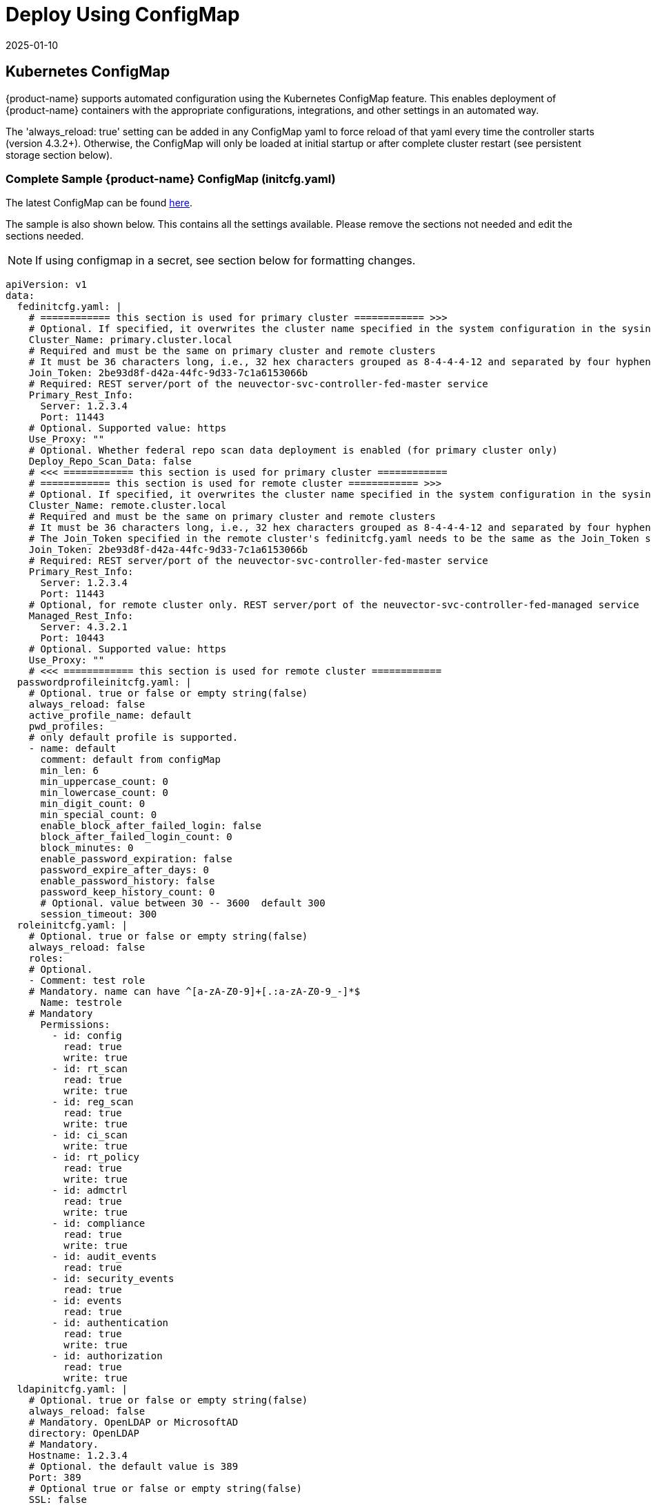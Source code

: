 = Deploy Using ConfigMap
:revdate: 2025-01-10
:page-revdate: {revdate}
:page-opendocs-origin: /02.deploying/01.production/01.configmap/01.configmap.md
:page-opendocs-slug: /deploying/production/configmap

== Kubernetes ConfigMap

{product-name} supports automated configuration using the Kubernetes ConfigMap feature. This enables deployment of {product-name} containers with the appropriate configurations, integrations, and other settings in an automated way.

The 'always_reload: true' setting can be added in any ConfigMap yaml to force reload of that yaml every time the controller starts (version 4.3.2+). Otherwise, the ConfigMap will only be loaded at initial startup or after complete cluster restart (see persistent storage section below).

=== Complete Sample {product-name} ConfigMap (initcfg.yaml)

The latest ConfigMap can be found https://raw.githubusercontent.com/neuvector/manifests/main/kubernetes/5.4.0/initcfg.yaml[here].

The sample is also shown below. This contains all the settings available. Please remove the sections not needed and edit the sections needed. 

[NOTE]
====
If using configmap in a secret, see section below for formatting changes.
====

[,yaml]
----
apiVersion: v1
data:
  fedinitcfg.yaml: |
    # ============ this section is used for primary cluster ============ >>>
    # Optional. If specified, it overwrites the cluster name specified in the system configuration in the sysinitcfg.yaml file
    Cluster_Name: primary.cluster.local
    # Required and must be the same on primary cluster and remote clusters
    # It must be 36 characters long, i.e., 32 hex characters grouped as 8-4-4-4-12 and separated by four hyphens
    Join_Token: 2be93d8f-d42a-44fc-9d33-7c1a6153066b
    # Required: REST server/port of the neuvector-svc-controller-fed-master service
    Primary_Rest_Info:
      Server: 1.2.3.4
      Port: 11443
    # Optional. Supported value: https
    Use_Proxy: ""
    # Optional. Whether federal repo scan data deployment is enabled (for primary cluster only)
    Deploy_Repo_Scan_Data: false
    # <<< ============ this section is used for primary cluster ============
    # ============ this section is used for remote cluster ============ >>>
    # Optional. If specified, it overwrites the cluster name specified in the system configuration in the sysinitcfg.yaml file
    Cluster_Name: remote.cluster.local
    # Required and must be the same on primary cluster and remote clusters
    # It must be 36 characters long, i.e., 32 hex characters grouped as 8-4-4-4-12 and separated by four hyphens
    # The Join_Token specified in the remote cluster's fedinitcfg.yaml needs to be the same as the Join_Token specified in the primary cluster's fedinitcfg.yaml otherwise the auto-joining request will be declined by the primary cluster
    Join_Token: 2be93d8f-d42a-44fc-9d33-7c1a6153066b
    # Required: REST server/port of the neuvector-svc-controller-fed-master service
    Primary_Rest_Info:
      Server: 1.2.3.4
      Port: 11443
    # Optional, for remote cluster only. REST server/port of the neuvector-svc-controller-fed-managed service
    Managed_Rest_Info:
      Server: 4.3.2.1
      Port: 10443
    # Optional. Supported value: https
    Use_Proxy: ""
    # <<< ============ this section is used for remote cluster ============
  passwordprofileinitcfg.yaml: |
    # Optional. true or false or empty string(false)
    always_reload: false
    active_profile_name: default
    pwd_profiles:
    # only default profile is supported.
    - name: default
      comment: default from configMap
      min_len: 6
      min_uppercase_count: 0
      min_lowercase_count: 0
      min_digit_count: 0
      min_special_count: 0
      enable_block_after_failed_login: false
      block_after_failed_login_count: 0
      block_minutes: 0
      enable_password_expiration: false
      password_expire_after_days: 0
      enable_password_history: false
      password_keep_history_count: 0
      # Optional. value between 30 -- 3600  default 300
      session_timeout: 300
  roleinitcfg.yaml: |
    # Optional. true or false or empty string(false)
    always_reload: false
    roles:
    # Optional.
    - Comment: test role
    # Mandatory. name can have ^[a-zA-Z0-9]+[.:a-zA-Z0-9_-]*$
      Name: testrole
    # Mandatory
      Permissions:
        - id: config
          read: true
          write: true
        - id: rt_scan
          read: true
          write: true
        - id: reg_scan
          read: true
          write: true
        - id: ci_scan
          write: true
        - id: rt_policy
          read: true
          write: true
        - id: admctrl
          read: true
          write: true
        - id: compliance
          read: true
          write: true
        - id: audit_events
          read: true
        - id: security_events
          read: true
        - id: events
          read: true
        - id: authentication
          read: true
          write: true
        - id: authorization
          read: true
          write: true
  ldapinitcfg.yaml: |
    # Optional. true or false or empty string(false)
    always_reload: false
    # Mandatory. OpenLDAP or MicrosoftAD
    directory: OpenLDAP
    # Mandatory.
    Hostname: 1.2.3.4
    # Optional. the default value is 389
    Port: 389
    # Optional true or false or empty string(false)
    SSL: false
    # Mandatory.
    base_dn: cn=admin,dc=example,dc=org
    # Optional.
    bind_dn: dc=example,dc=org
    # Optional.
    bind_password: password
    # Optional. empty string(memberUid for openldap or member for windows ad)
    group_member_attr: 
    # Optional. empty string(cn for openldap or sAMAccountName for windows ad)
    username_attr: 
    # Optional. true or false or empty string(false)
    Enable: false
    # Optional. admin or reader or empty string(none)
    Default_Role: admin
    group_mapped_roles:
      - group: admin1
        global_role: admin
      - group: reader1
        global_role: reader
      - group: cipos1
        global_role: ciops
      - group: admin2
        global_role: admin
      - group: reader2
        global_role: reader
      - group: ciops2
        global_role: ciops
      - group: ns
        global_role:
        role_domains:
          testrole:
            - ns2-ciops1
            - ns2-ciops2
          reader:
            - ns2-reader1
            - ns2-reader2
          admin:
            - ns2-admin1
            - ns2-admin2
      - group: custom
        global_role: testrole
        role_domains:
          ciops:
            - custom-ciops1
            - custom-ciops2
          reader:
            - custom-reader1
            - custom-reader2
          admin:
            - custom-admin1
            - custom-admin2
  oidcinitcfg.yaml: |
    # Optional. true or false or empty string(false)
    always_reload: false
    # Mandatory
    Issuer: https://...
    # Mandatory
    Client_ID: f53c56ec...
    # Mandatory
    Client_Secret: AyAixE3...
    # Optional. empty or string(group filter info)
    Group_Claim:  
    # Optional. empty string(openid,profile,email)
    Scopes:
      - openid
      - profile
      - email
    # Optional. true or false or empty string(false)
    Enable: false
    # Optional. admin or reader or empty string(none)
    Default_Role: admin
    group_mapped_roles:
      - group: admin1
        global_role: admin
      - group: reader1
        global_role: reader
      - group: cipos1
        global_role: ciops
      - group: admin2
        global_role: admin
      - group: reader2
        global_role: reader
      - group: ciops2
        global_role: ciops
      - group: ns
        global_role:
        role_domains:
          testrole:
            - ns2-ciops1
            - ns2-ciops2
          reader:
            - ns2-reader1
            - ns2-reader2
          admin:
            - ns2-admin1
            - ns2-admin2
      - group: custom
        global_role: testrole
        role_domains:
          ciops:
            - custom-ciops1
            - custom-ciops2
          reader:
            - custom-reader1
            - custom-reader2
          admin:
            - custom-admin1
            - custom-admin2
    group_claim: groups
  samlinitcfg.yaml: |
    # Optional. true or false or empty string(false)
    always_reload: false
    # Mandatory
    SSO_URL: https://...
    # Mandatory
    Issuer: https://...
    # Mandatory
    X509_Cert: |
      -----BEGIN CERTIFICATE-----
      MIIC8DCCAdigAwIBAgIQSMNDFv5HI7RPgF0uHW8YJDANBgkqhkiG9w0BAQsFADA0MTIwMAYDVQQD
      ...
      -----END CERTIFICATE-----
    x509_cert_extra:
      - |
        -----BEGIN CERTIFICATE-----
        MIIC8DCCAdigAwIBAgIQSMNDFv5HI7RPgF0uHW8YJDANBgkqhkiG9w0BAQsFADA0MTIwMAYDVQQD
        ...
        -----END CERTIFICATE-----
    # Optional. empty or string(group filter info)
    Group_Claim:  
    # Optional. true or false or empty string(false)
    Enable: false
    # Optional. admin or reader or empty string(none)
    Default_Role: admin
    group_mapped_roles:
      - group: admin1
        global_role: admin
      - group: reader1
        global_role: reader
      - group: cipos1
        global_role: ciops
      - group: admin2
        global_role: admin
      - group: reader2
        global_role: reader
      - group: ciops2
        global_role: ciops
      - group: ns
        global_role:
        role_domains:
          testrole:
            - ns2-ciops1
            - ns2-ciops2
          reader:
            - ns2-reader1
            - ns2-reader2
          admin:
            - ns2-admin1
            - ns2-admin2
      - group: custom
        global_role: testrole
        role_domains:
          ciops:
            - custom-ciops1
            - custom-ciops2
          reader:
            - custom-reader1
            - custom-reader2
          admin:
            - custom-admin1
            - custom-admin2
    group_claim: groups
  sysinitcfg.yaml: |
    # Optional. true or false or empty string(false)
    always_reload: false
    # Optional. Choose between  Discover or Monitor or Protect or empty string(Discover)
    New_Service_Policy_Mode: Discover
    # Optional. zero-drift or basic or empty string(zero-drift)
    New_Service_Profile_Baseline: zero-drift
    # Optional. input valid ipv4 address or empty string
    Syslog_ip: 1.2.3.4
    # Optional. input 17, 6 or 66 here for udp, tcp, tcp+tls or empty string(17)
    Syslog_IP_Proto: 17
    # Optional. it is required when Syslog_IP_Proto is 66 only
    Syslog_Server_Cert: |
      -----BEGIN CERTIFICATE-----
      MIIC8DCCAdigAwIBAgIQSMNDFv5HI7RPgF0uHW8YJDANBgkqhkiG9w0BAQsFADA0MTIwMAYDVQQD
      ...
      -----END CERTIFICATE-----
    # Optional. empty string(514)
    Syslog_Port: 514
    # Optional. chose between Alert/Critical/Error/Warning/Notice/Info/Debug or empty string(Info)
    Syslog_Level: Info
    # Optional. true or false or empty string(false)
    Syslog_status: false
    Syslog_Categories:
    # Optional. can chose multiple between event/security-event/audit or empty string
      - event
      - security-event
      - audit
    # Optional. true or false or empty string(false)
    Syslog_in_json: false
    Auth_By_Platform: false
    single_cve_per_syslog: false
    syslog_cve_in_layers: false
    # Optional
    Webhooks:
      - name: myslack
        url: http...
        type: Slack
        enable: true
        use_proxy: false
      - name: mywebhook
        url: http...
        enable: true
        use_proxy: false
    # Optional. empty string
    Cluster_Name: cluster.local
    # Optional. chose multiple between cpath/mutex/conn/scan/cluster or empty string
    Controller_Debug:
      - cpath
    # Optional. true or false or empty string(true)
    Monitor_Service_Mesh: true
    # Optional. true or false or empty string(false)
    Registry_Http_Proxy_Status: false
    # Optional.  true or false or empty string(false)
    Registry_Https_Proxy_Status: false
    # Optional. http/https registry proxy or empty string
    Registry_Http_Proxy:
      URL: http...
      Username: username
      Password: password
    Registry_Https_Proxy:
      URL: https...
      Username: username
      Password: password
    Xff_Enabled: true
    Net_Service_Status: false
    Net_Service_Policy_Mode: Discover
    Disable_Net_Policy: false
    Scanner_Autoscale:
    # Optional. Choose between immediate or delayed or empty string
      Strategy: 
      Min_Pods: 1
      Max_Pods: 3
    # Optional. true or false or empty string(false)
    No_Telemetry_Report: false
    # Optional. Mode Automation Discovery to Monitor. true or false or empty string(false)
    Mode_Auto_D2M: false
    # Optional. default value is 0. unit is seconds and range is between 3600 and 2592000 (1 hour to 30 days)
    Mode_Auto_D2M_Duration: 0
    # Optional. Mode Automation Monitor to Protect. true or false or empty string(false)
    Mode_Auto_M2P: false
    # Optional. default value is 0. unit is seconds and range is between 3600 and 2592000 (1 hour to 30 days)
    Mode_Auto_M2P_Duration: 0
    Scan_Config:
      # Optional. true or false or empty string(false)
      Auto_Scan: false
    # Optional. default value is 24. unit is hour and range is between 0 and 168
    Unused_Group_Aging: 24
  userinitcfg.yaml: |
    # Optional. true or false or empty string(false)
    always_reload: false
    users:
    # add multiple users below
    -
    # this user will be added
    # Optional.
      EMail: user1@email.com
    # Mandatory. username can have ^[a-zA-Z0-9]+[.:a-zA-Z0-9_-]*$
      Fullname: user1
    # Optional. en or zh_cn or empty string(en)
      Locale: en
    # Optional. password length minimal 6, don't lead with ]`}*|<>!%
      Password: password
    # Optional. admin or reader or empty string(none)
      Role: reader
    # Optional. admin group or reader group or empty string
      Role_Domains:
        admin:
          - admin1
          - admin2
        reader:
          - reader1
          - reader2
    # Optional. value between 30 -- 3600  default 300
      Timeout: 300
    -
    # this user will overwrite the original admin user
      Fullname: admin
      Password: password
      Role: admin
kind: ConfigMap
metadata:
  name: neuvector-init
  namespace: neuvector
----

Then create the ConfigMap object:

[,shell]
----
kubectl create -f initcfg.yaml
----

=== Federated ConfigMap Examples (fedinitcfg.yaml)

NeuVector v5.4.0 supports Federation automation through the ConfigMap. Below are example `fedinitcfg.yaml` configurations that can be applied to your primary and managed clusters depending on your use case.

Example `fedinitcfg.yaml` for the primary cluster:

[,yaml]
----
# Optional. If specified, it overwrites the cluster name specified in system configuration
Cluster_Name: cluster-primary-43
# Required and must be the same on primary cluster and managed clusters
# It must be 36 characters long, i.e., 32 hex characters grouped as 8-4-4-4-12 and separated by four hyphens
Join_Token: 2be93d8f-d42a-44fc-9d33-7c1a6153066b
# Required: REST server/port of the neuvector-svc-controller-fed-master service
Primary_Rest_Info:
    Server: 10.1.10.43
    Port: 30020
# Optional. Supported value: https
Use_Proxy: ""
# Optional. Whether federal repo scan data deployment is enabled (for primary cluster only)
Deploy_Repo_Scan_Data: false
----

Example `fedinitcfg.yaml` for managed clusters:

[,yaml]
----
# Optional. If specified, it overwrites the cluster name specified in system configuration
Cluster_Name: cluster-managed-42
# Required and must be the same on primary cluster and managed clusters
# It must be 36 characters long, i.e., 32 hex characters grouped as 8-4-4-4-12 and separated by four hyphens
Join_Token: 2be93d8f-d42a-44fc-9d33-7c1a6153066b
# Required: REST server/port of the neuvector-svc-controller-fed-master service
Primary_Rest_Info:
    Server: 10.1.10.43
    Port: 30020
# Optional, for managed cluster only. REST server/port of the neuvector-svc-controller-api service
Managed_Rest_Info:
    Server: 10.1.10.42
    Port: 30010
# Optional. Supported value: https
Use_Proxy: ""
----

== Protect Sensitive Data Using a Secret

If sensitive data is to be included in some sections of the configmap, a secret can be created for those sections with sensitive data.

For example, create the configMap for NON-sensitive sections such as passwordProfile and role:

[,shell]
----
kubectl create configmap neuvector-init --from-file=$HOME/init/passwordprofileinitcfg.yaml --from-file=$HOME/init/roleinitcfg.yaml -n neuvector
----

Then create a secret for sections with sensitive data, such as:

[,shell]
----
kubectl create secret generic neuvector-init --from-file=$HOME/init/eulainitcfg.yaml --from-file=$HOME/init/ldapinitcfg.yaml --from-file=$HOME/init/oidcinitcfg.yaml --from-file=$HOME/init/samlinitcfg.yaml --from-file=$HOME/init/sysinitcfg.yaml --from-file=$HOME/init/userinitcfg.yaml -n neuvector
----

[IMPORTANT]
====
Remove the the pipe '|' character in each section, as shown below.
====

Note the removal of the pipe character below if using configmap sections in a secret, enabled set to true, and uncomment out the section to be included in the secret.

[,yaml]
----
secret:
    # NOTE: files defined here have preferrence over the ones defined in the configmap section
    enabled: true
    data:
      eulainitcfg.yaml:
        license_key: 0Bca63Iy2FiXGqjk...
      #   ...
      # ldapinitcfg.yaml:
      #   directory: OpenLDAP
      #   ...
      # oidcinitcfg.yaml:
      #   Issuer: https://...
      #   ...
      # samlinitcfg.yaml:
      #   ...
      # sysinitcfg.yaml:
      #   ...
      # userinitcfg.yaml:
      #   ...
----

After controller is deployed, all the configuration files from both configmap and secret will be stored in /etc/config folder.

Note that the secret is referred to in the standard Kubernetes and OpenShift Controller xref:kubernetes.adoc#_deploy_suse_security[deployment yaml files] under Volumes.

== ConfigMaps and Persistent Storage

Both the ConfigMaps and the xref:production.adoc#_backups_and_persistent_data[persistent storage] backup are only read when a new {product-name} cluster is deployed, or the cluster fails and is restarted. They are not used during rolling upgrades.

The persistent storage configuration backup is read first, then the ConfigMaps are applied, so ConfigMap settings take precedence. All ConfigMap settings (e.g. updates) will also be saved into persistent storage.
